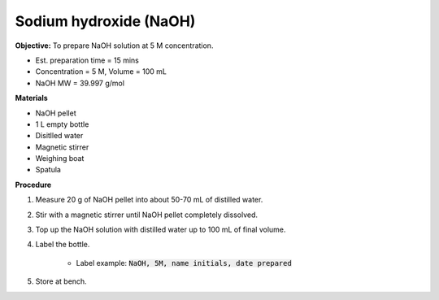 .. _naoh:

Sodium hydroxide (NaOH) 
=======================

**Objective:** To prepare NaOH solution at 5 M concentration.  

* Est. preparation time = 15 mins
* Concentration = 5 M, Volume = 100 mL
* NaOH MW = 39.997 g/mol

**Materials**

* NaOH pellet
* 1 L empty bottle
* Disitlled water
* Magnetic stirrer
* Weighing boat 
* Spatula  

**Procedure**

#. Measure 20 g of NaOH pellet into about 50-70 mL of distilled water. 
#. Stir with a magnetic stirrer until NaOH pellet completely dissolved. 
#. Top up the NaOH solution with distilled water up to 100 mL of final volume. 
#. Label the bottle. 

    * Label example: :code:`NaOH, 5M, name initials, date prepared`

#. Store at bench. 